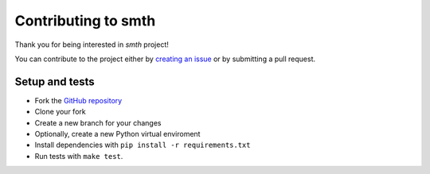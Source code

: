 Contributing to smth
====================

Thank you for being interested in *smth* project!

You can contribute to the project either by
`creating an issue <https://github.com/dmitrvk/smth/issues/new>`_
or by submitting a pull request.


Setup and tests
---------------

* Fork the `GitHub repository <https://github.com/dmitrvk/smth.git>`_
* Clone your fork
* Create a new branch for your changes
* Optionally, create a new Python virtual enviroment
* Install dependencies with ``pip install -r requirements.txt``
* Run tests with ``make test``.
